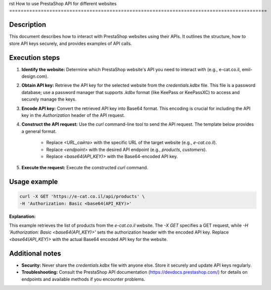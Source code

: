 rst
How to use PrestaShop API for different websites
==========================================================================================

Description
-------------------------
This document describes how to interact with PrestaShop websites using their APIs. It outlines the structure, how to store API keys securely, and provides examples of API calls.

Execution steps
-------------------------
1. **Identify the website:** Determine which PrestaShop website's API you need to interact with (e.g., e-cat.co.il, emil-design.com).

2. **Obtain API key:** Retrieve the API key for the selected website from the `credentials.kdbx` file.  This file is a password database; use a password manager that supports `.kdbx` format (like KeePass or KeePassXC) to access and securely manage the keys.

3. **Encode API key:** Convert the retrieved API key into Base64 format.  This encoding is crucial for including the API key in the `Authorization` header of the API request.  

4. **Construct the API request:** Use the `curl` command-line tool to send the API request. The template below provides a general format.

    - Replace `<URL_сайта>` with the specific URL of the target website (e.g., `e-cat.co.il`).
    - Replace `<endpoint>` with the desired API endpoint (e.g., `products`, `customers`).
    - Replace `<base64(API_KEY)>` with the Base64-encoded API key.

5. **Execute the request:** Execute the constructed `curl` command.


Usage example
-------------------------
.. code-block:: bash

    curl -X GET 'https://e-cat.co.il/api/products' \
    -H 'Authorization: Basic <base64(API_KEY)>'

**Explanation:**

This example retrieves the list of products from the `e-cat.co.il` website. The `-X GET` specifies a GET request, while `-H 'Authorization: Basic <base64(API_KEY)>'` sets the authorization header with the encoded API key.  Replace `<base64(API_KEY)>` with the actual Base64 encoded API key for the website.


Additional notes
-------------------------
- **Security:** Never share the `credentials.kdbx` file with anyone else.  Store it securely and update API keys regularly.  

- **Troubleshooting:** Consult the PrestaShop API documentation (https://devdocs.prestashop.com/) for details on endpoints and available methods if you encounter problems.